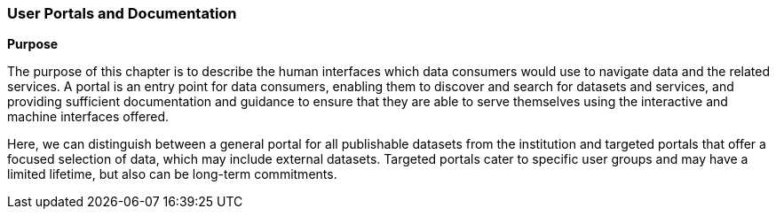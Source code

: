[[user-portals]]
=== User Portals and Documentation

**Purpose**

The purpose of this chapter is to describe the human interfaces which data consumers would use to navigate data and the related services. A portal is an entry point for data consumers, enabling them to discover and search for datasets and services, and providing sufficient documentation and guidance to ensure that they are able to serve themselves using the interactive and machine interfaces offered.

Here, we can distinguish between a general portal for all publishable datasets from the institution and targeted portals that offer a focused selection of data, which may include external datasets. Targeted portals cater to specific user groups and may have a limited lifetime, but also can be long-term commitments.
